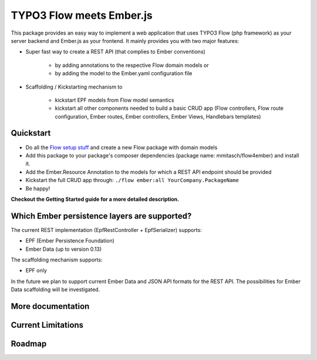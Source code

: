*************************
TYPO3 Flow meets Ember.js
*************************

This package provides an easy way to implement a web application that uses TYPO3 Flow (php framework) as your server backend and Ember.js as your frontend. It mainly provides you with two major features:

* Super fast way to create a REST API (that complies to Ember conventions)

	* by adding annotations to the respective Flow domain models or 
	* by adding the model to the Ember.yaml configuration file

* Scaffolding / Kickstarting mechanism to

	* kickstart EPF models from Flow model semantics
	* kickstart all other components needed to build a basic CRUD app (Flow controllers, Flow route configuration, Ember routes, Ember controllers, Ember Views, Handlebars templates)
	  

Quickstart
==========
* Do all the `Flow setup stuff <http://docs.typo3.org/flow/TYPO3FlowDocumentation/Quickstart/Index.html>`_ and create a new Flow package with domain models
* Add this package to your package's composer dependencies (package name: mmitasch/flow4ember) and install it. 
* Add the Ember.Resource Annotation to the models for which a REST API endpoint should be provided
* Kickstart the full CRUD app through: ``./flow ember:all YourCompany.PackageName``
* Be happy!

**Checkout the Getting Started guide for a more detailed description.**


Which Ember persistence layers are supported?
=============================================
The current REST implementation (EpfRestController + EpfSerializer) supports:

* EPF (Ember Persistence Foundation)
* Ember Data (up to version 0.13)

The scaffolding mechanism supports:

* EPF only
  
In the future we plan to support current Ember Data and JSON API formats for the REST API. The possibilities for Ember Data scaffolding will be investigated.


More documentation
==================


Current Limitations
===================


Roadmap
=======
